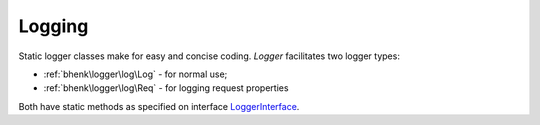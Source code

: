 Logging
=======

Static logger classes make for easy and concise coding. *Logger* facilitates two logger types:

* :ref:`bhenk\logger\log\Log` - for normal use;
* :ref:`bhenk\logger\log\Req` - for logging request properties

Both have static methods as specified on interface `LoggerInterface <https://www.php-fig.org/psr/psr-3/>`_.

